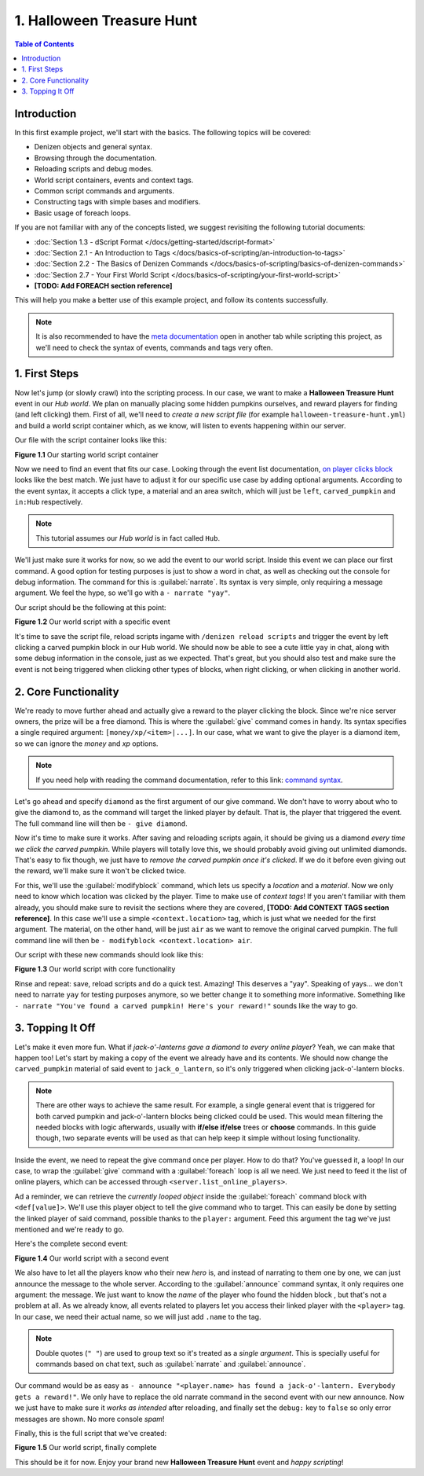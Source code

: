 ==========================
1. Halloween Treasure Hunt
==========================

.. contents:: Table of Contents
    :local:

Introduction
============

In this first example project, we'll start with the basics. The following topics will be covered:

* Denizen objects and general syntax.
* Browsing through the documentation.
* Reloading scripts and debug modes.
* World script containers, events and context tags.
* Common script commands and arguments.
* Constructing tags with simple bases and modifiers.
* Basic usage of foreach loops.

If you are not familiar with any of the concepts listed, we suggest revisiting the following tutorial documents:

* :doc:`Section 1.3 - dScript Format </docs/getting-started/dscript-format>`
* :doc:`Section 2.1 - An Introduction to Tags </docs/basics-of-scripting/an-introduction-to-tags>`
* :doc:`Section 2.2 - The Basics of Denizen Commands </docs/basics-of-scripting/basics-of-denizen-commands>`
* :doc:`Section 2.7 - Your First World Script </docs/basics-of-scripting/your-first-world-script>`
* **[TODO: Add FOREACH section reference]**

This will help you make a better use of this example project, and follow its contents successfully.

.. note::
    It is also recommended to have the `meta documentation`__ open in another tab while scripting this project, as 
    we'll need to check the syntax of events, commands and tags very often.

.. __: https://one.denizenscript.com/denizen/logs
    
1. First Steps
==============

Now let's jump (or slowly crawl) into the scripting process. In our case, we want to make a **Halloween Treasure 
Hunt** event in our *Hub world*. We plan on manually placing some hidden pumpkins ourselves, and reward players for 
finding (and left clicking) them. First of all, we'll need to *create a new script file* (for example 
``halloween-treasure-hunt.yml``) and build a world  script container which, as we know, will listen to events 
happening within our server.

Our file with the script container looks like this:

.. code-block:: dscript
    :name: figureDIY_1_1
    :linenos:

    halloween_treasure_hunt:
    type: world
    events:

.. rst-class:: figurecaption

**Figure 1.1** Our starting world script container

Now we need to find an event that fits our case. Looking through the event list documentation, `on player clicks 
block`__ looks like the best match. We just have to adjust it for our specific use case by adding optional arguments. 
According to the event syntax, it accepts a click type, a material and an area switch, which will just be ``left``, 
``carved_pumpkin`` and ``in:Hub`` respectively.

.. __: https://one.denizenscript.com/denizen/evts/clicks%20block

.. note::
    This tutorial assumes our *Hub world* is in fact called ``Hub``.

We'll just make sure it works for now, so we add the event to our world script. Inside this event we can place our 
first command. A good option for testing purposes is just to show a word in chat, as well as checking out the console 
for debug information. The command for this is :guilabel:`narrate`. Its syntax is very simple, only requiring a 
message argument. We feel the hype, so we'll go with a ``- narrate "yay"``.

Our script should be the following at this point:

.. code-block:: dscript
    :name: figureDIY_1_2
    :linenos:
    :emphasize-lines: 4,5

    halloween_treasure_hunt:
    type: world
    events:
      on player left clicks carved_pumpkin in:Hub:
      - narrate "yay"

.. rst-class:: figurecaption

**Figure 1.2** Our world script with a specific event

It's time to save the script file, reload scripts ingame with ``/denizen reload scripts`` and trigger the event by 
left clicking a carved pumpkin block in our Hub world. We should now be able to see a cute little ``yay`` in chat, 
along with some debug information in the console, just as we expected. That's great, but you should also test and make 
sure the event is not being triggered when clicking other types of blocks, when right clicking, or when clicking in 
another world.

2. Core Functionality
=====================

We're ready to move further ahead and actually give a reward to the player clicking the block. Since we're nice server 
owners, the prize will be a free diamond. This is where the :guilabel:`give` command comes in handy. Its syntax 
specifies a single required argument: ``[money/xp/<item>|...]``. In our case, what we want to give the player is a 
diamond item, so we can ignore the *money* and *xp* options.

.. note::
    If you need help with reading the command documentation, refer to this link: `command syntax`__.

.. __: https://one.denizenscript.com/denizen/lngs/syntax".    
    
Let's go ahead and specify ``diamond`` as the first argument of our give command. We don't have to worry about who to 
give the diamond to, as the command will target the linked player by default. That is, the player that triggered the 
event. The full command line will then be ``- give diamond``.

Now it's time to make sure it works. After saving and reloading scripts again, it should be giving us a diamond *every 
time we click the carved pumpkin*. While players will totally love this, we should probably avoid giving out unlimited 
diamonds. That's easy to fix though, we just have to *remove the carved pumpkin once it's clicked*. If we do it before 
even giving out the reward, we'll make sure it won't be clicked twice. 

For this, we'll use the :guilabel:`modifyblock` command, which lets us specify a *location* and a *material*. Now we 
only need to know which location was clicked by the player. Time to make use of *context tags*! If you aren't familiar 
with them already, you should make sure to revisit the sections where they are covered, 
**[TODO: Add CONTEXT TAGS section reference]**. In this case we'll use a simple ``<context.location>`` tag, which is 
just what we needed for the first argument. The material, on the other hand, will be just ``air`` as we want to remove 
the original carved pumpkin. The full command line will then be ``- modifyblock <context.location> air``.

Our script with these new commands should look like this:

.. code-block:: dscript
    :name: figureDIY_1_3
    :linenos:
    :emphasize-lines: 6,7

    halloween_treasure_hunt:
    type: world
    events:
      on player left clicks carved_pumpkin in:Hub:
      - narrate "yay"
      - modifyblock <context.location> air
      - give diamond

.. rst-class:: figurecaption

**Figure 1.3** Our world script with core functionality

Rinse and repeat: save, reload scripts and do a quick test. Amazing! This deserves a "yay". Speaking of yays… we don't 
need to narrate ``yay`` for testing purposes anymore, so we better change it to something more informative. Something 
like ``- narrate "You've found a carved pumpkin! Here's your reward!"`` sounds like the way to go.

3. Topping It Off
=================

Let's make it even more fun. What if *jack-o'-lanterns gave a diamond to every online player*? Yeah, we can make that 
happen too! Let's start by making a copy of the event we already have and its contents. We should now change the 
``carved_pumpkin`` material of said event to ``jack_o_lantern``, so it's only triggered when clicking jack-o'-lantern 
blocks.

.. note::
    There are other ways to achieve the same result. For example, a single general event that is triggered for both 
    carved pumpkin and jack-o'-lantern blocks being clicked could be used. This would mean filtering the needed blocks 
    with logic afterwards, usually with **if/else if/else** trees or **choose** commands. In this guide though, two 
    separate events will be used as that can help keep it simple without losing functionality.

Inside the event, we need to repeat the give command once per player. How to do that? You've guessed it, a loop! In 
our case, to wrap the :guilabel:`give` command with a :guilabel:`foreach` loop is all we need. We just need to feed it 
the list of online players, which can be accessed through ``<server.list_online_players>``.

Ad a reminder, we can retrieve the *currently looped object* inside the :guilabel:`foreach` command block with 
``<def[value]>``. We'll use this player object to tell the give command who to target. This can easily be done by 
setting the linked player of said command, possible thanks to the ``player:`` argument. Feed this argument the tag 
we've just mentioned and we're ready to go.

Here's the complete second event:

.. code-block:: dscript
    :name: figureDIY_1_4
    :linenos:
    :emphasize-lines: 9-13

    halloween_treasure_hunt:
    type: world
    events:
      on player left clicks carved_pumpkin in:Hub:
      - narrate "You've found a carved pumpkin! Here's your reward!"
      - modifyblock <context.location> air
      - give diamond
     
      on player left clicks jack_o_lantern in:Hub:
      - narrate "You've found a carved pumpkin! Here's your reward!"
      - modifyblock <context.location> air
      - foreach <server.list_online_players>:
        - give diamond player:<def[value]>

.. rst-class:: figurecaption

**Figure 1.4** Our world script with a second event

We also have to let all the players know who their new *hero* is, and instead of narrating to them one by one, we can 
just announce the message to the whole server. According to the :guilabel:`announce` command syntax, it only requires 
one argument: the message. We just want to know the *name* of the player who found the hidden block , but that's not a 
problem at all. As we already know, all events related to players let you access their linked player with the 
``<player>`` tag. In our case, we need their actual name, so we will just add ``.name`` to the tag.

.. note::
    Double quotes (``" "``) are used to group text so it's treated as a *single argument*. This is specially useful for 
    commands based on chat text, such as :guilabel:`narrate` and :guilabel:`announce`.

Our command would be as easy as ``- announce "<player.name> has found a jack-o'-lantern. Everybody gets a reward!"``. 
We only have to replace the old narrate command in the second event with our new announce. Now we just have to make 
sure it *works as intended* after reloading, and finally set the ``debug:`` key to ``false`` so only error messages 
are shown. No more console *spam*!

Finally, this is the full script that we've created:

.. code-block:: dscript
    :name: figureDIY_1_5
    :linenos:
    :emphasize-lines: 3,11

    halloween_treasure_hunt:
    type: world
    debug: false
    events:
      on player left clicks carved_pumpkin in:Hub:
      - narrate "You've found a carved pumpkin! Here's your reward!"
      - modifyblock <context.location> air
      - give diamond
     
      on player left clicks jack_o_lantern in:Hub:
      - announce "<player.name> has found a jack-o'-lantern. Everybody gets a reward!"
      - modifyblock <context.location> air
      - foreach <server.list_online_players>:
        - give diamond player:<def[value]>

.. rst-class:: figurecaption

**Figure 1.5** Our world script, finally complete

This should be it for now. Enjoy your brand new **Halloween Treasure Hunt** event and *happy scripting*!